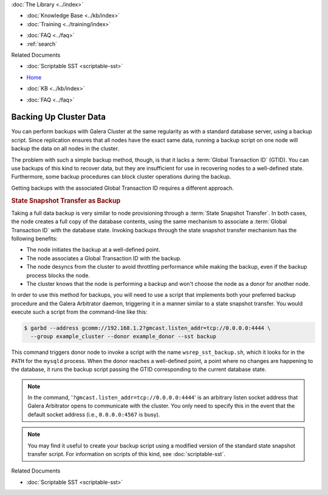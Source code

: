 .. meta::
   :title: Back-up a Galera Cluster
   :description:
   :language: en-US
   :keywords: galera cluster, sst backup, state snapshot transfer
   :copyright: Codership Oy, 2014 - 2021. All Rights Reserved.

.. container:: left-margin

   .. container:: left-margin-top

      :doc:`The Library <../index>`

   .. container:: left-margin-content

      .. cssclass:: here

         - :doc:`Documentation <./index>`

      - :doc:`Knowledge Base <../kb/index>`
      - :doc:`Training <../training/index>`

      .. cssclass:: sub-links

         - :doc:`Tutorial Articles <../training/tutorials/index>`
         - :doc:`Training Videos <../training/videos/index>`

      - :doc:`FAQ <../faq>`
      - :ref:`search`

      Related Documents

      - :doc:`Scriptable SST <scriptable-sst>`

.. container:: top-links

   - `Home <https://galeracluster.com>`_

   .. cssclass:: here

      - :doc:`Docs <./index>`

   - :doc:`KB <../kb/index>`

   .. cssclass:: nav-wider

      - :doc:`Training <../training/index>`

   - :doc:`FAQ <../faq>`


.. cssclass:: library-document
.. _`backup-cluster`:

=========================
 Backing Up Cluster Data
=========================

.. index::
   pair: Logs; mysqld error log
.. index::
   pair: Parameters; gmcast.listen_addr
.. index::
   pair: Parameters; wsrep_cluster_name
.. index::
   pair: Parameters; wsrep_node_name
.. index::
   single: Galera Arbitrator

You can perform backups with Galera Cluster at the same regularity as with a standard database server, using a backup script.  Since replication ensures that all nodes have the exact same data, running a backup script on one node will backup the data on all nodes in the cluster.

The problem with such a simple backup method, though, is that it lacks a :term:`Global Transaction ID` (GTID).  You can use backups of this kind to recover data, but they are insufficient for use in recovering nodes to a well-defined state.  Furthermore, some backup procedures can block cluster operations during the backup.

Getting backups with the associated Global Transaction ID requires a different approach.


.. _`sst-backup`:
.. rst-class:: section-heading
.. rubric:: State Snapshot Transfer as Backup

Taking a full data backup is very similar to node provisioning through a :term:`State Snapshot Transfer`.  In both cases, the node creates a full copy of the database contents, using the same mechanism to associate a :term:`Global Transaction ID` with the database state. Invoking backups through the state snapshot transfer mechanism has the following benefits:

- The node initiates the backup at a well-defined point.
- The node associates a Global Transaction ID with the backup.
- The node desyncs from the cluster to avoid throttling performance while making the backup, even if the backup process blocks the node.
- The cluster knows that the node is performing a backup and won't choose the node as a donor for another node.

In order to use this method for backups, you will need to use a script that implements both your preferred backup procedure and the Galera Arbitrator daemon, triggering it in a manner similar to a state snapshot transfer. You would execute such a script from the command-line like this:

.. code-block:: console

   $ garbd --address gcomm://192.168.1.2?gmcast.listen_addr=tcp://0.0.0.0:4444 \
     --group example_cluster --donor example_donor --sst backup

This command triggers donor node to invoke a script with the name ``wsrep_sst_backup.sh``, which it looks for in the ``PATH`` for the ``mysqld`` process.  When the donor reaches a well-defined point, a point where no changes are happening to the database, it runs the backup script passing the GTID corresponding to the current database state.

.. note:: In the command, '``?gmcast.listen_addr=tcp://0.0.0.0:4444``' is an arbitrary listen socket address that Galera Arbitrator opens to communicate with the cluster.  You only need to specify this in the event that the default socket address (i.e., ``0.0.0.0:4567`` is busy).

.. note:: You may find it useful to create your backup script using a modified version of the standard state snapshot transfer script.  For information on scripts of this kind, see :doc:`scriptable-sst`.

.. container:: bottom-links

   Related Documents

   - :doc:`Scriptable SST <scriptable-sst>`
